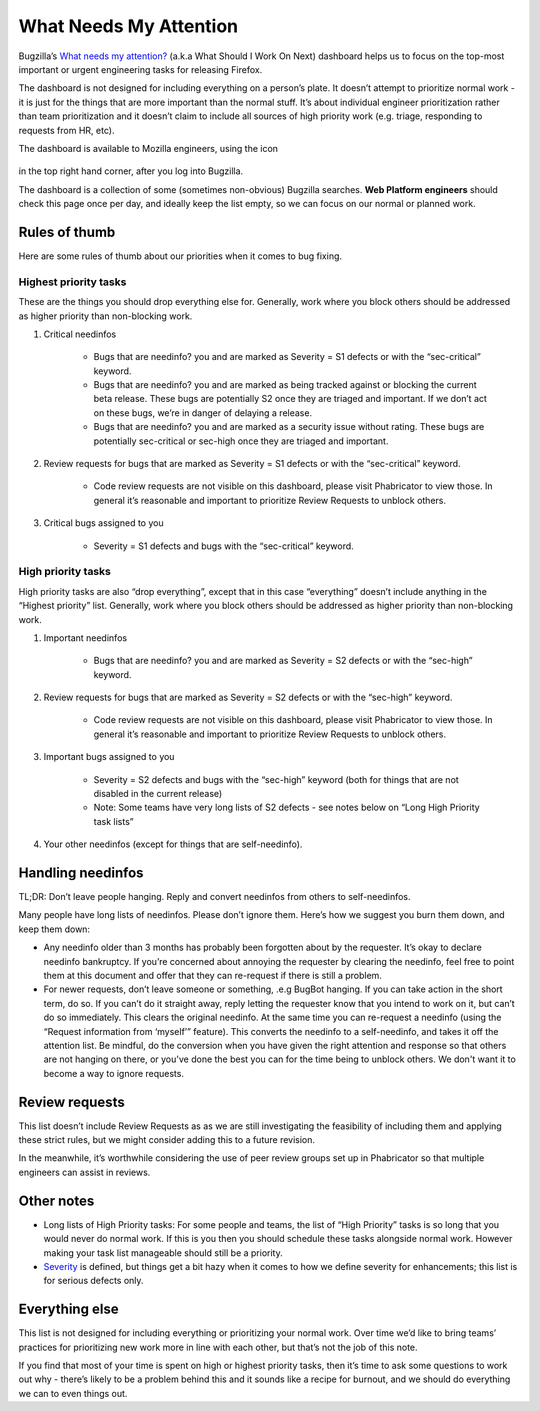 What Needs My Attention
=======================

Bugzilla’s `What needs my attention?`_ (a.k.a What Should I Work On Next) dashboard helps us to focus on the top-most important or urgent engineering tasks for releasing Firefox.

The dashboard is not designed for including everything on a person’s plate. It doesn’t attempt to prioritize normal work - it is just for the things that are more important than the normal stuff. It’s about individual engineer prioritization rather than team prioritization and it doesn’t claim to include all sources of high priority work (e.g. triage, responding to requests from HR, etc).

The dashboard is available to Mozilla engineers, using the icon

	.. image:: ../assets/icon_assignments.png
	  :alt: Notification Icon

in the top right hand corner, after you log into Bugzilla.

The dashboard is a collection of some (sometimes non-obvious) Bugzilla searches. **Web Platform engineers** should check this page once per day, and ideally keep the list empty, so we can focus on our normal or planned work.


.. _What needs my attention?: https://bugzilla.mozilla.org/page.cgi?id=whats_next.html


Rules of thumb
--------------

Here are some rules of thumb about our priorities when it comes to bug fixing.


Highest priority tasks
~~~~~~~~~~~~~~~~~~~~~~

These are the things you should drop everything else for. Generally, work where you block others should be addressed as higher priority than non-blocking work.

#. Critical needinfos

	* Bugs that are needinfo? you and are marked as Severity = S1 defects or with the “sec-critical” keyword.

	* Bugs that are needinfo? you and are marked as being tracked against or blocking the current beta release. These bugs are potentially S2 once they are triaged and important. If we don’t act on these bugs, we’re in danger of delaying a release.

	* Bugs that are needinfo? you and are marked as a security issue without rating. These bugs are potentially sec-critical or sec-high once they are triaged and important.

#. Review requests for bugs that are marked as Severity = S1 defects or with the “sec-critical” keyword.

	* Code review requests are not visible on this dashboard, please visit Phabricator to view those. In general it’s reasonable and important to prioritize Review Requests to unblock others.

#. Critical bugs assigned to you

	* Severity = S1 defects and bugs with the “sec-critical” keyword.


High priority tasks
~~~~~~~~~~~~~~~~~~~

High priority tasks are also “drop everything”, except that in this case “everything” doesn’t include anything in the “Highest priority” list. Generally, work where you block others should be addressed as higher priority than non-blocking work.

#. Important needinfos

	* Bugs that are needinfo? you and are marked as Severity = S2 defects or with the “sec-high” keyword.

#. Review requests for bugs that are marked as Severity = S2 defects or with the “sec-high” keyword.

	* Code review requests are not visible on this dashboard, please visit Phabricator to view those. In general it’s reasonable and important to prioritize Review Requests to unblock others.

#. Important bugs assigned to you

	* Severity = S2 defects and bugs with the “sec-high” keyword (both for things that are not disabled in the current release)
	* Note: Some teams have very long lists of S2 defects - see notes below on “Long High Priority task lists”

#. Your other needinfos (except for things that are self-needinfo).


Handling needinfos
------------------

TL;DR: Don’t leave people hanging. Reply and convert needinfos from others to self-needinfos.

Many people have long lists of needinfos. Please don’t ignore them. Here’s how we suggest you burn them down, and keep them down:

* Any needinfo older than 3 months has probably been forgotten about by the requester. It’s okay to declare needinfo bankruptcy. If you’re concerned about annoying the requester by clearing the needinfo, feel free to point them at this document and offer that they can re-request if there is still a problem.

* For newer requests, don’t leave someone or something, .e.g BugBot hanging. If you can take action in the short term, do so. If you can’t do it straight away, reply letting the requester know that you intend to work on it, but can’t do so immediately. This clears the original needinfo. At the same time you can re-request a needinfo (using the “Request information from ‘myself’” feature). This converts the needinfo to a self-needinfo, and takes it off the attention list. Be mindful, do the conversion when you have given the right attention and response so that others are not hanging on there, or you've done the best you can for the time being to unblock others. We don't want it to become a way to ignore requests.


Review requests
---------------

This list doesn’t include Review Requests as as we are still investigating the feasibility of including them and applying these strict rules, but we might consider adding this to a future revision.

In the meanwhile, it’s worthwhile considering the use of peer review groups set up in Phabricator so that multiple engineers can assist in reviews.


Other notes
-----------

* Long lists of High Priority tasks: For some people and teams, the list of “High Priority” tasks is so long that you would never do normal work. If this is you then you should schedule these tasks alongside normal work. However making your task list manageable should still be a priority.

* `Severity`_ is defined, but things get a bit hazy when it comes to how we define severity for enhancements; this list is for serious defects only.

.. _Severity: https://firefox-source-docs.mozilla.org/bug-mgmt/guides/severity.html


Everything else
---------------

This list is not designed for including everything or prioritizing your normal work. Over time we’d like to bring teams’ practices for prioritizing new work more in line with each other, but that’s not the job of this note.

If you find that most of your time is spent on high or highest priority tasks, then it’s time to ask some questions to work out why - there’s likely to be a problem behind this and it sounds like a recipe for burnout, and we should do everything we can to even things out.
